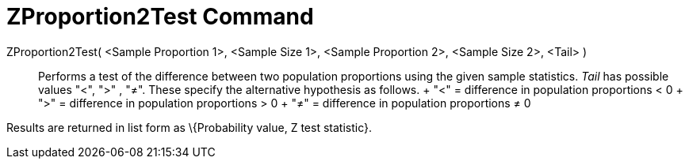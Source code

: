 = ZProportion2Test Command

ZProportion2Test( <Sample Proportion 1>, <Sample Size 1>, <Sample Proportion 2>, <Sample Size 2>, <Tail> )::
  Performs a test of the difference between two population proportions using the given sample statistics. _Tail_ has
  possible values "<", ">" , "≠". These specify the alternative hypothesis as follows.
  +
  "<" = difference in population proportions < 0
  +
  ">" = difference in population proportions > 0
  +
  "≠" = difference in population proportions ≠ 0

Results are returned in list form as \{Probability value, Z test statistic}.
